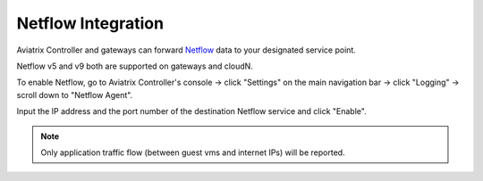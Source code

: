.. meta::
   :description: Netflow integration
   :keywords: Logging, Netflow, Egress Control, AWS VPC


=================================
 Netflow Integration 
=================================

Aviatrix Controller and gateways can forward `Netflow <https://en.wikipedia.org/wiki/NetFlow>`_ data to your designated service point.

Netflow v5 and v9 both are supported on gateways and cloudN.

To enable Netflow, go to Aviatrix Controller's console -> click "Settings" on the main navigation bar -> click "Logging" -> scroll down to "Netflow Agent".

Input the IP address and the port number of the destination Netflow service and click "Enable".


.. note:: Only application traffic flow (between guest vms and internet IPs) will be reported.


.. disqus::
